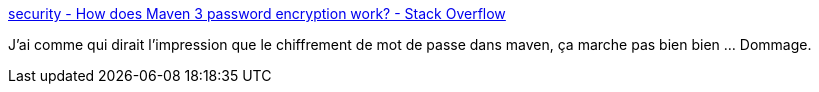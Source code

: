 :jbake-type: post
:jbake-status: published
:jbake-title: security - How does Maven 3 password encryption work? - Stack Overflow
:jbake-tags: maven,sécurité,password,encryption,_mois_janv.,_année_2020
:jbake-date: 2020-01-22
:jbake-depth: ../
:jbake-uri: shaarli/1579684181000.adoc
:jbake-source: https://nicolas-delsaux.hd.free.fr/Shaarli?searchterm=https%3A%2F%2Fstackoverflow.com%2Fq%2F30769636%2F15619&searchtags=maven+s%C3%A9curit%C3%A9+password+encryption+_mois_janv.+_ann%C3%A9e_2020
:jbake-style: shaarli

https://stackoverflow.com/q/30769636/15619[security - How does Maven 3 password encryption work? - Stack Overflow]

J'ai comme qui dirait l'impression que le chiffrement de mot de passe dans maven, ça marche pas bien bien ... Dommage.
